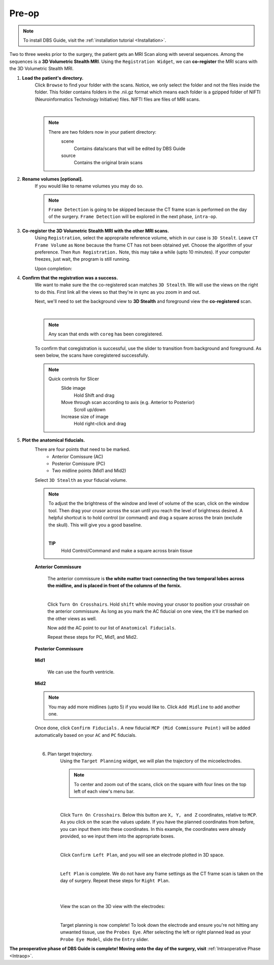 .. _Preop:

Pre-op
=======

.. note::
	To install DBS Guide, visit the :ref:`installation tutorial <Installation>`.


Two to three weeks prior to the surgery, the patient gets an MRI Scan along with several sequences. Among the sequences is a **3D Volumetric Stealth MRI**. Using the ``Registration Widget``, we can **co-register** the MRI scans with the 3D Volumetric Stealth MRI.

1. **Load the patient's directory.** 
	Click ``Browse`` to find your folder with the scans. Notice, we only select the folder and not the files inside the folder. This folder contains folders in the .nii.gz format which means each folder is a gzipped folder of NIFTI (Neuroinformatics Technology Initiative) files. NIFTI files are files of MRI scans.

	.. image:: ../Images/Preop/loadDir.gif
		:align: center

	|
		
	.. note::

		There are two folders now in your patient directory:
			scene 
				Contains data/scans that will be edited by DBS Guide
			source 
				Contains the original brain scans

2. **Rename volumes [optional].** 
	If you would like to rename volumes you may do so. 

	.. image:: ../Images/Preop/renameVolume.gif
		:align: center

	.. note::
		``Frame Detection`` is going to be skipped because the CT frame scan is performed on the day of the surgery. ``Frame Detection`` will be explored in the next phase, ``intra-op``.

3. **Co-register the 3D Volumetric Stealth MRI with the other MRI scans.**
	Using ``Registration``, select the appropraite reference volume, which in our case is ``3D Stealt``. Leave ``CT Frame Volume`` as ``None`` because the frame CT has not been obtained yet. Choose the algorithm of your preference. Then ``Run Registration.`` Note, this may take a while (upto 10 minutes). If your computer freezes, just wait, the program is still running. 

	.. image:: ../Images/Preop/registration.png
		:align: center


	Upon completion:

	.. image:: ../Images/Preop/registrationComplete.png
		:align: center


4. **Confirm that the registration was a success.**
  	We want to make sure the the co-registered scan matches ``3D Stealth``. We will use the views on the right to do this. First link all the views so that they're in sync as you zoom in and out. 

	.. image:: ../Images/Preop/link.gif
		:align: center


	Next, we'll need to set the background view to **3D Stealth** and foreground view the **co-registered** scan. 

	.. image:: ../Images/Preop/coregConfirm1.gif
		:align: center


	|
		
	.. note::
		Any scan that ends with ``coreg`` has been coregistered. 


	To confirm that coregistration is successful, use the slider to transition from background and foreground. As seen below, the scans have coregistered successfully.

	.. note::
		Quick controls for Slicer
			Slide image
				Hold Shift and drag
			Move through scan according to axis (e.g. Anterior to Posterior)
				Scroll up/down
			Increase size of image
				Hold right-click and drag

	.. image:: ../Images/Preop/coregConfirmSlide.gif
		:align: center

5. **Plot the anatomical fiducials.**
   	There are four points that need to be marked. 
   		- Anterior Comissure (AC)
   		- Posterior Comissure (PC)
   		- Two midline points (Mid1 and Mid2)

   	Select ``3D Stealth`` as your fiducial volume. 

	.. note:: 
		To adjust the the brightness of the window and level of volume of the scan, click on the window tool. Then drag your crusor across the scan until you reach the level of brightness desired. A helpful shortcut is to hold control (or command) and drag a square across the brain (exclude the skull). This will give you a good baseline. 

	
		.. image:: ../Images/Preop/windowTool.gif

		|
		
		**TIP** 
			Hold Control/Command and make a square across brain tissue

		.. image:: ../Images/Preop/windowTool2.gif


	**Anterior Commissure**

		The anterior commissure is **the white matter tract connecting the two temporal lobes across the midline, and is placed in front of the columns of the fornix.**

		.. image:: ../Images/Preop/ACDiagram.jpeg
			:align: center

		.. image:: ../Images/Preop/ACDiagramCoronal.png
			:align: center

		|
		
		Click ``Turn On Crosshairs``. Hold ``shift`` while moving your crusor to position your crosshair on the anterior commissure. As long as you mark the AC fiducial on one view, the it'll be marked on the other views as well. 

		.. image:: ../Images/Preop/ACFiducials.png

		Now add the AC point to our list of ``Anatomical Fiducials``.

		.. image:: ../Images/Preop/ACMarkup.gif
			:align: center


		Repeat these steps for PC, Mid1, and Mid2.

	**Posterior Commissure**

		.. image:: ../Images/Preop/PCMarkup.png
			:align: center


	**Mid1**

		We can use the fourth ventricle.

		.. image:: ../Images/Preop/Mid1Markup.png
			:align: center

	**Mid2**

		.. image:: ../Images/Preop/Mid2Markup.png
			:align: center

	.. Note::
		You may add more midlines (upto 5) if you would like to. Click ``Add Midline`` to add another one.

	Once done, click ``Confirm Fiducials.`` A new fiducial ``MCP (Mid Commissure Point)`` will be added automatically based on your ``AC`` and ``PC`` fiducials.

	.. image:: ../Images/Preop/confirmFiducials.gif
		:align: center

	|
		
	6. Plan target trajectory.
		Using the ``Target Planning`` widget, we will plan the trajectory of the micoelectrodes. 

		.. note::
			To center and zoom out of the scans, click on the square with four lines on the top left of each view's menu bar. 

		.. image:: ../Images/Preop/adjustView.png
			:align: center

		|
		
		Click ``Turn On Crosshairs``. Below this button are ``X, Y, and Z`` coordinates, relative to ``MCP``. As you click on the scan the values update. If you have the planned coordinates from before, you can input them into these coordinates. In this example, the coordinates were already provided, so we input them into the appropriate boxes. 

		.. image:: ../Images/Preop/leftPlan.png
			:align: center

		|

		Click ``Confirm Left Plan``, and you will see an electrode plotted in 3D space. 

		.. image:: ../Images/Preop/leftPLanConfirmed.png
			:align: center

		|
		
		``Left Plan`` is complete. We do not have any frame settings as the CT frame scan is taken on the day of surgery.
		Repeat these steps for ``Right Plan``.

		.. image:: ../Images/Preop/rightPlan.png
			:align: center

		|
		
		.. image:: ../Images/Preop/rightPlanConfirmed.png
			:align: center
		
		|

		View the scan on the 3D view with the electrodes:
		
		.. image:: ../Images/Preop/plan3DView.gif
				:align: center

		|

		Target planning is now complete! To look down the electrode and ensure you're not hitting any unwanted tissue, use the ``Probes Eye``. After selecting the left or right planned lead as your ``Probe Eye Model``, slide the ``Entry`` slider. 

		.. image:: ../Images/Preop/probeEyeModel.png
				:align: center

**The preoperative phase of DBS Guide is complete! Moving onto the day of the surgery, visit** :ref:`Intraoperative Phase <Intraop>`.

